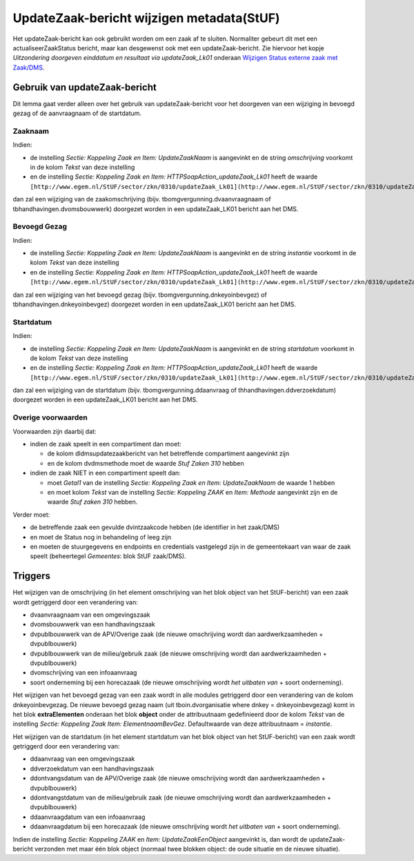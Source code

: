 UpdateZaak-bericht wijzigen metadata(StUF)
==========================================

Het updateZaak-bericht kan ook gebruikt worden om een zaak af te
sluiten. Normaliter gebeurt dit met een actualiseerZaakStatus bericht,
maar kan desgewenst ook met een updateZaak-bericht. Zie hiervoor het
kopje *Uitzondering doorgeven einddatum en resultaat via
updateZaak_Lk01* onderaan `Wijzigen Status externe zaak met
Zaak/DMS </docs/probleemoplossing/programmablokken/wijzig_status_zaak_zaak_dms.md>`__.

Gebruik van updateZaak-bericht
------------------------------

Dit lemma gaat verder alleen over het gebruik van updateZaak-bericht
voor het doorgeven van een wijziging in bevoegd gezag of de aanvraagnaam
of de startdatum.

Zaaknaam
~~~~~~~~

Indien:

-  de instelling *Sectie: Koppeling Zaak en Item: UpdateZaakNaam* is
   aangevinkt en de string *omschrijving* voorkomt in de kolom *Tekst*
   van deze instelling
-  en de instelling *Sectie: Koppeling Zaak en Item:
   HTTPSoapAction_updateZaak_Lk01* heeft de waarde
   ``[http://www.egem.nl/StUF/sector/zkn/0310/updateZaak_Lk01](http://www.egem.nl/StUF/sector/zkn/0310/updateZaak_Lk01.md)``

dan zal een wijziging van de zaakomschrijving (bijv.
tbomgvergunning.dvaanvraagnaam of tbhandhavingen.dvomsbouwwerk)
doorgezet worden in een updateZaak_LK01 bericht aan het DMS.

Bevoegd Gezag
~~~~~~~~~~~~~

Indien:

-  de instelling *Sectie: Koppeling Zaak en Item: UpdateZaakNaam* is
   aangevinkt en de string *instantie* voorkomt in de kolom *Tekst* van
   deze instelling
-  en de instelling *Sectie: Koppeling Zaak en Item:
   HTTPSoapAction_updateZaak_Lk01* heeft de waarde
   ``[http://www.egem.nl/StUF/sector/zkn/0310/updateZaak_Lk01](http://www.egem.nl/StUF/sector/zkn/0310/updateZaak_Lk01.md)``

dan zal een wijziging van het bevoegd gezag (bijv.
tbomgvergunning.dnkeyoinbevgez) of tbhandhavingen.dnkeyoinbevgez)
doorgezet worden in een updateZaak_LK01 bericht aan het DMS.

Startdatum
~~~~~~~~~~

Indien:

-  de instelling *Sectie: Koppeling Zaak en Item: UpdateZaakNaam* is
   aangevinkt en de string *startdatum* voorkomt in de kolom *Tekst* van
   deze instelling
-  en de instelling *Sectie: Koppeling Zaak en Item:
   HTTPSoapAction_updateZaak_Lk01* heeft de waarde
   ``[http://www.egem.nl/StUF/sector/zkn/0310/updateZaak_Lk01](http://www.egem.nl/StUF/sector/zkn/0310/updateZaak_Lk01.md)``

dan zal een wijziging van de startdatum (bijv.
tbomgvergunning.ddaanvraag of thhandhavingen.ddverzoekdatum) doorgezet
worden in een updateZaak_LK01 bericht aan het DMS.

Overige voorwaarden
~~~~~~~~~~~~~~~~~~~

Voorwaarden zijn daarbij dat:

-  indien de zaak speelt in een compartiment dan moet:

   -  de kolom dldmsupdatezaakbericht van het betreffende compartiment
      aangevinkt zijn
   -  en de kolom dvdmsmethode moet de waarde *Stuf Zaken 310* hebben

-  indien de zaak NIET in een compartiment speelt dan:

   -  moet *Getal1* van de instelling *Sectie: Koppeling Zaak en Item:
      UpdateZaakNaam* de waarde 1 hebben
   -  en moet kolom *Tekst* van de instelling *Sectie: Koppeling ZAAK*
      en *Item: Methode* aangevinkt zijn en de waarde *Stuf zaken 310*
      hebben.

Verder moet:

-  de betreffende zaak een gevulde dvintzaakcode hebben (de identifier
   in het zaak/DMS)
-  en moet de Status nog in behandeling of leeg zijn
-  en moeten de stuurgegevens en endpoints en credentials vastgelegd
   zijn in de gemeentekaart van waar de zaak speelt (beheertegel
   *Gemeentes*: blok StUF zaak/DMS).

Triggers
--------

Het wijzigen van de omschrijving (in het element omschrijving van het
blok object van het StUF-bericht) van een zaak wordt getriggerd door een
verandering van:

-  dvaanvraagnaam van een omgevingszaak
-  dvomsbouwwerk van een handhavingszaak
-  dvpublbouwwerk van de APV/Overige zaak (de nieuwe omschrijving wordt
   dan aardwerkzaamheden + dvpublbouwerk)
-  dvpublbouwwerk van de milieu/gebruik zaak (de nieuwe omschrijving
   wordt dan aardwerkzaamheden + dvpublbouwerk)
-  dvomschrijving van een infoaanvraag
-  soort onderneming bij een horecazaak (de nieuwe omschrijving wordt
   *het uitbaten van* + soort onderneming).

Het wijzigen van het bevoegd gezag van een zaak wordt in alle modules
getriggerd door een verandering van de kolom dnkeyoinbevgezag. De nieuwe
bevoegd gezag naam (uit tboin.dvorganisatie where dnkey =
dnkeyoinbevgezag) komt in het blok **extraElementen** onderaan het blok
**object** onder de attribuutnaam gedefinieerd door de kolom *Tekst* van
de instelling *Sectie: Koppeling Zaak Item: ElementnaamBevGez*.
Defaultwaarde van deze attribuutnaam = *instantie*.

Het wijzigen van de startdatum (in het element startdatum van het blok
object van het StUF-bericht) van een zaak wordt getriggerd door een
verandering van:

-  ddaanvraag van een omgevingszaak
-  ddverzoekdatum van een handhavingszaak
-  ddontvangsdatum van de APV/Overige zaak (de nieuwe omschrijving wordt
   dan aardwerkzaamheden + dvpublbouwerk)
-  ddontvangstdatum van de milieu/gebruik zaak (de nieuwe omschrijving
   wordt dan aardwerkzaamheden + dvpublbouwerk)
-  ddaanvraagdatum van een infoaanvraag
-  ddaanvraagdatum bij een horecazaak (de nieuwe omschrijving wordt *het
   uitbaten van* + soort onderneming).

Indien de instelling *Sectie: Koppeling ZAAK* en *Item:
UpdateZaakEenObject* aangevinkt is, dan wordt de updateZaak-bericht
verzonden met maar één blok object (normaal twee blokken object: de oude
situatie en de nieuwe situatie).
